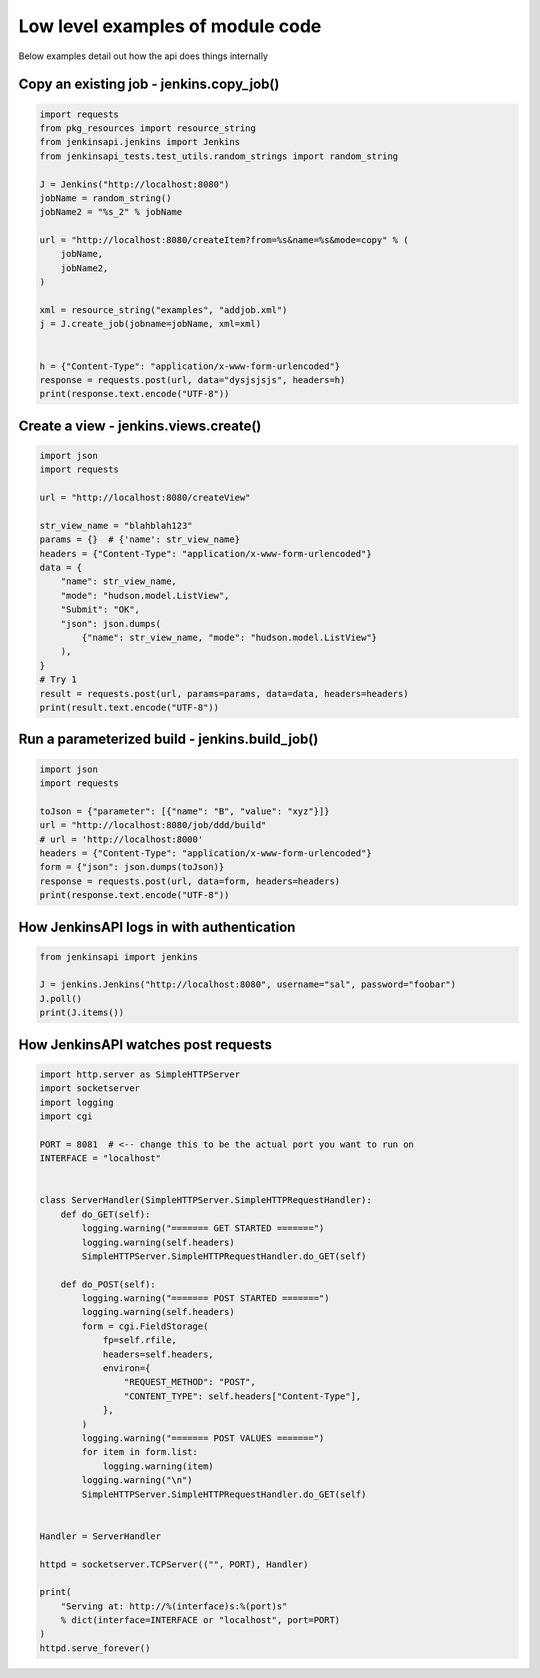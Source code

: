 Low level examples of module code
=================================

Below examples detail out how the api does things internally

Copy an existing job - jenkins.copy_job()
-----------------------------------------

.. code-block:: python

   import requests
   from pkg_resources import resource_string
   from jenkinsapi.jenkins import Jenkins
   from jenkinsapi_tests.test_utils.random_strings import random_string

   J = Jenkins("http://localhost:8080")
   jobName = random_string()
   jobName2 = "%s_2" % jobName

   url = "http://localhost:8080/createItem?from=%s&name=%s&mode=copy" % (
       jobName,
       jobName2,
   )

   xml = resource_string("examples", "addjob.xml")
   j = J.create_job(jobname=jobName, xml=xml)


   h = {"Content-Type": "application/x-www-form-urlencoded"}
   response = requests.post(url, data="dysjsjsjs", headers=h)
   print(response.text.encode("UTF-8"))

Create a view - jenkins.views.create()
--------------------------------------

.. code-block:: python

    import json
    import requests

    url = "http://localhost:8080/createView"

    str_view_name = "blahblah123"
    params = {}  # {'name': str_view_name}
    headers = {"Content-Type": "application/x-www-form-urlencoded"}
    data = {
        "name": str_view_name,
        "mode": "hudson.model.ListView",
        "Submit": "OK",
        "json": json.dumps(
            {"name": str_view_name, "mode": "hudson.model.ListView"}
        ),
    }
    # Try 1
    result = requests.post(url, params=params, data=data, headers=headers)
    print(result.text.encode("UTF-8"))

Run a parameterized build - jenkins.build_job()
-----------------------------------------------

.. code-block:: python

   import json
   import requests

   toJson = {"parameter": [{"name": "B", "value": "xyz"}]}
   url = "http://localhost:8080/job/ddd/build"
   # url = 'http://localhost:8000'
   headers = {"Content-Type": "application/x-www-form-urlencoded"}
   form = {"json": json.dumps(toJson)}
   response = requests.post(url, data=form, headers=headers)
   print(response.text.encode("UTF-8"))

How JenkinsAPI logs in with authentication
------------------------------------------

.. code-block:: python

    from jenkinsapi import jenkins

    J = jenkins.Jenkins("http://localhost:8080", username="sal", password="foobar")
    J.poll()
    print(J.items())

How JenkinsAPI watches post requests
------------------------------------

.. code-block:: python

    import http.server as SimpleHTTPServer
    import socketserver
    import logging
    import cgi

    PORT = 8081  # <-- change this to be the actual port you want to run on
    INTERFACE = "localhost"


    class ServerHandler(SimpleHTTPServer.SimpleHTTPRequestHandler):
        def do_GET(self):
            logging.warning("======= GET STARTED =======")
            logging.warning(self.headers)
            SimpleHTTPServer.SimpleHTTPRequestHandler.do_GET(self)

        def do_POST(self):
            logging.warning("======= POST STARTED =======")
            logging.warning(self.headers)
            form = cgi.FieldStorage(
                fp=self.rfile,
                headers=self.headers,
                environ={
                    "REQUEST_METHOD": "POST",
                    "CONTENT_TYPE": self.headers["Content-Type"],
                },
            )
            logging.warning("======= POST VALUES =======")
            for item in form.list:
                logging.warning(item)
            logging.warning("\n")
            SimpleHTTPServer.SimpleHTTPRequestHandler.do_GET(self)


    Handler = ServerHandler

    httpd = socketserver.TCPServer(("", PORT), Handler)

    print(
        "Serving at: http://%(interface)s:%(port)s"
        % dict(interface=INTERFACE or "localhost", port=PORT)
    )
    httpd.serve_forever()
